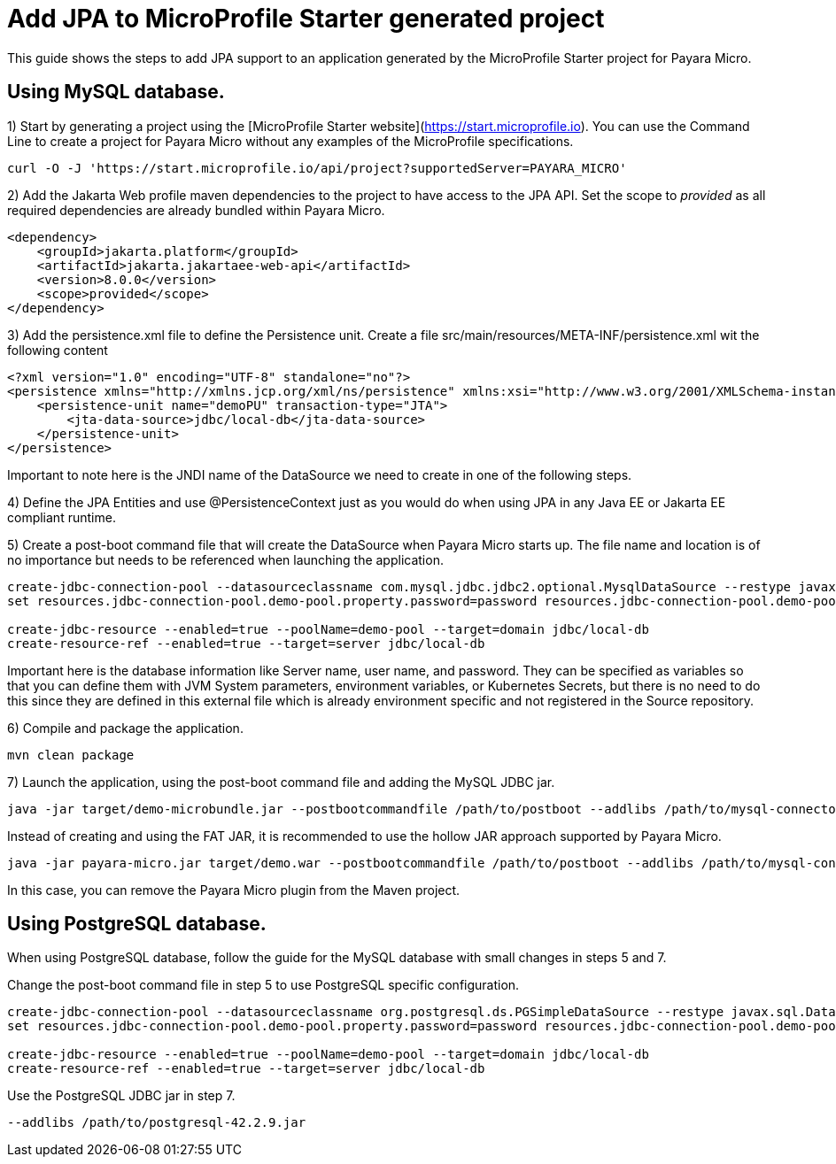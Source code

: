 [[starter-with-jpa]]
= Add JPA to MicroProfile Starter generated project

This guide shows the steps to add JPA support to an application generated by the MicroProfile Starter project for Payara Micro.

== Using MySQL database.

1) Start by generating a project using the [MicroProfile Starter website](https://start.microprofile.io). You can use the Command Line to create a project for Payara Micro without any examples of the MicroProfile specifications.

[source, shell]
----
curl -O -J 'https://start.microprofile.io/api/project?supportedServer=PAYARA_MICRO'
----

2) Add the Jakarta Web profile maven dependencies to the project to have access to the JPA API. Set the scope to _provided_ as all required dependencies are already bundled within Payara Micro. 

[source, xml]
----
<dependency>
    <groupId>jakarta.platform</groupId>
    <artifactId>jakarta.jakartaee-web-api</artifactId>
    <version>8.0.0</version>
    <scope>provided</scope>
</dependency>
----

3) Add the persistence.xml file to define the Persistence unit. Create a file src/main/resources/META-INF/persistence.xml wit the following content

[source, xml]
----
<?xml version="1.0" encoding="UTF-8" standalone="no"?>
<persistence xmlns="http://xmlns.jcp.org/xml/ns/persistence" xmlns:xsi="http://www.w3.org/2001/XMLSchema-instance" version="2.1" xsi:schemaLocation="http://xmlns.jcp.org/xml/ns/persistence http://xmlns.jcp.org/xml/ns/persistence/persistence_2_1.xsd">
    <persistence-unit name="demoPU" transaction-type="JTA">
        <jta-data-source>jdbc/local-db</jta-data-source>
    </persistence-unit>
</persistence>
----

Important to note here is the JNDI name of the DataSource we need to create in one of the following steps. 

4) Define the JPA Entities and use @PersistenceContext just as you would do when using JPA in any Java EE or Jakarta EE compliant runtime.

5) Create a post-boot command file that will create the DataSource when Payara Micro starts up. The file name and location is of no importance but needs to be referenced when launching the application.

[source, shell]
----
create-jdbc-connection-pool --datasourceclassname com.mysql.jdbc.jdbc2.optional.MysqlDataSource --restype javax.sql.DataSource demo-pool
set resources.jdbc-connection-pool.demo-pool.property.password=password resources.jdbc-connection-pool.demo-pool.property.databaseName=fishes resources.jdbc-connection-pool.demo-pool.property.serverName=localhost resources.jdbc-connection-pool.demo-pool.property.user=demo resources.jdbc-connection-pool.demo-pool.property.portNumber=3306

create-jdbc-resource --enabled=true --poolName=demo-pool --target=domain jdbc/local-db
create-resource-ref --enabled=true --target=server jdbc/local-db
----

Important here is the database information like Server name, user name, and password. They can be specified as variables so that you can define them with JVM System parameters, environment variables, or Kubernetes Secrets, but there is no need to do this since they are defined in this external file which is already environment specific and not registered in the Source repository.

6) Compile and package the application.

[source, shell]
----
mvn clean package
----

7) Launch the application, using the post-boot command file and adding the MySQL JDBC jar.

[source, shell]
----
java -jar target/demo-microbundle.jar --postbootcommandfile /path/to/postboot --addlibs /path/to/mysql-connector-java-5.1.39
----

Instead of creating and using the FAT JAR, it is recommended to use the hollow JAR approach supported by Payara Micro.

[source, shell]
----
java -jar payara-micro.jar target/demo.war --postbootcommandfile /path/to/postboot --addlibs /path/to/mysql-connector-java-5.1.39
----

In this case, you can remove the Payara Micro plugin from the Maven project.

 
== Using PostgreSQL database.

When using PostgreSQL database, follow the guide for the MySQL database with small changes in steps 5 and 7. 

Change the post-boot command file in step 5 to use PostgreSQL specific configuration.

[source, shell]
----
create-jdbc-connection-pool --datasourceclassname org.postgresql.ds.PGSimpleDataSource --restype javax.sql.DataSource demo-pool
set resources.jdbc-connection-pool.demo-pool.property.password=password resources.jdbc-connection-pool.demo-pool.property.databaseName=fishes resources.jdbc-connection-pool.demo-pool.property.serverName=localhost resources.jdbc-connection-pool.demo-pool.property.user=postgres resources.jdbc-connection-pool.demo-pool.property.portNumber=5432

create-jdbc-resource --enabled=true --poolName=demo-pool --target=domain jdbc/local-db
create-resource-ref --enabled=true --target=server jdbc/local-db
----

Use the PostgreSQL JDBC jar in step 7.

[source, shell]
----
--addlibs /path/to/postgresql-42.2.9.jar
----



